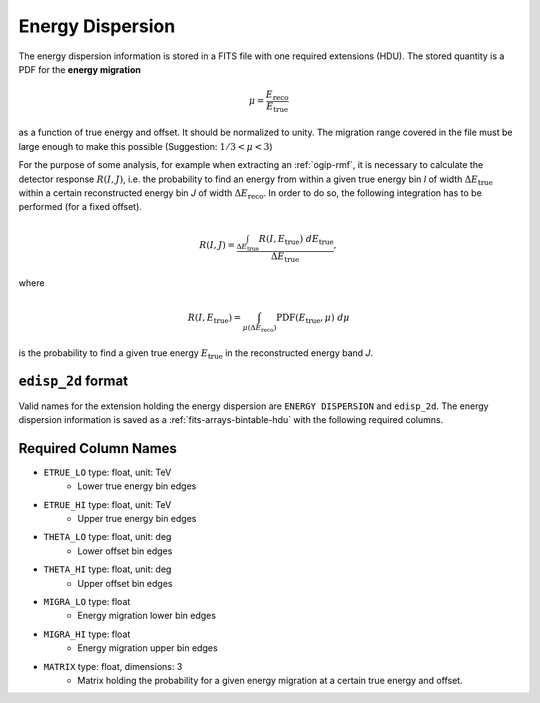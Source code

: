 .. _iact-edisp:

Energy Dispersion
=================

The energy dispersion information is stored in a FITS file with one required
extensions (HDU). The stored quantity is a PDF for the **energy migration**

.. math::

     \mu = \frac{E_{\mathrm{reco}}}{E_{\mathrm{true}}}

as a function of true energy and offset. It should be normalized to unity. The
migration range covered in the file must be large enough to make this possible
(Suggestion: :math:`1/3 < \mu < 3`)

For the purpose of some analysis, for example when extracting an
:ref:`ogip-rmf`, it is necessary to calculate the detector response
:math:`R(I,J)`, i.e. the probability to find an energy from within a given true
energy bin *I* of width :math:`\Delta E_{\mathrm{true}}` within a certain
reconstructed energy bin *J* of width :math:`\Delta E_{\mathrm{reco}}`. In order
to do so, the following integration has to be performed (for a fixed offset). 

.. math::

    R(I,J) = \frac{ \int_{\Delta E_{\mathrm{true}}} R(I,E_{\mathrm{true}})\ d E_{\mathrm{true}}}{\Delta E_{\mathrm{true}}},

where

.. math::

    R(I,E_{\mathrm{true}}) = \int_{\mu(\Delta E_{\mathrm{reco}})} \mathrm{PDF}(E_{\mathrm{true}}, \mu)\ d \mu

is the probability to find a given true energy :math:`E_{\mathrm{true}}` in the
reconstructed energy band *J*.

``edisp_2d`` format
-------------------

Valid names for the extension holding the energy dispersion are ``ENERGY
DISPERSION`` and ``edisp_2d``. The energy dispersion information is saved as a
:ref:`fits-arrays-bintable-hdu` with the following required columns.

Required Column Names
---------------------

* ``ETRUE_LO`` type: float, unit: TeV
    * Lower true energy bin edges 
* ``ETRUE_HI`` type: float, unit: TeV
    * Upper true energy bin edges 
* ``THETA_LO`` type: float, unit: deg
    * Lower offset bin edges
* ``THETA_HI`` type: float, unit: deg
    * Upper offset bin edges
* ``MIGRA_LO`` type: float
    * Energy migration lower bin edges
* ``MIGRA_HI`` type: float
    * Energy migration upper bin edges
* ``MATRIX`` type: float, dimensions: 3 
    * Matrix holding the probability for a given energy migration at a certain true energy and offset.

.. _edisp_trafo:
